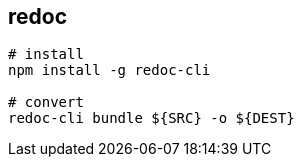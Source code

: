 == redoc

[source,bash]
----
# install
npm install -g redoc-cli

# convert
redoc-cli bundle ${SRC} -o ${DEST}
----
